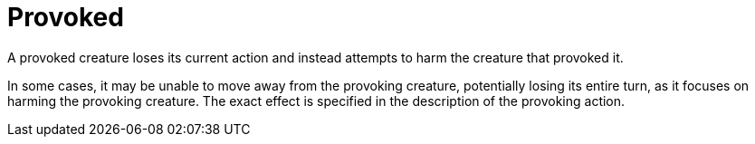[[provoked]]
= Provoked

A provoked creature loses its current action and instead attempts to harm the creature that provoked it.

In some cases, it may be unable to move away from the provoking creature, potentially losing its entire turn, as it focuses on harming the provoking creature.
The exact effect is specified in the description of the provoking action.
